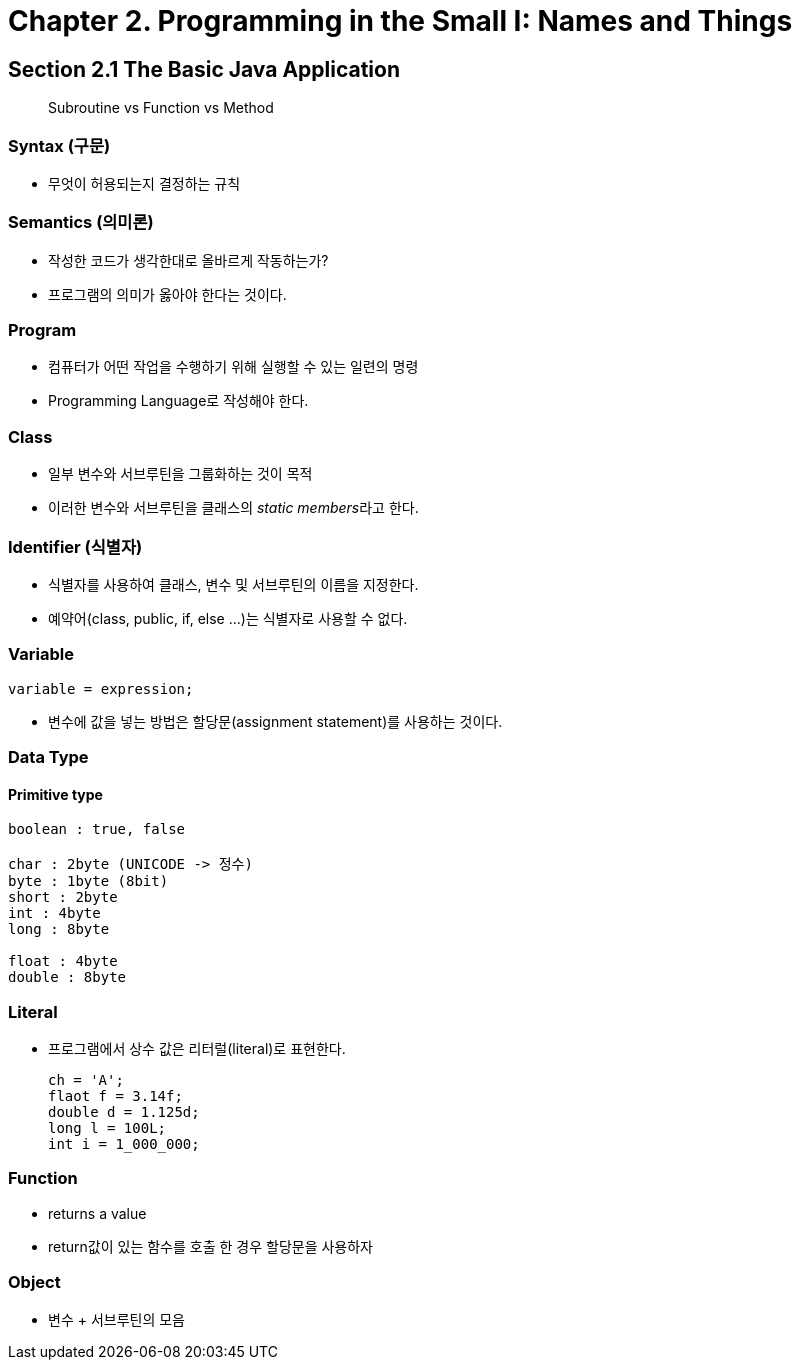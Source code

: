 = Chapter 2. Programming in the Small I: Names and Things

== Section 2.1 The Basic Java Application

> Subroutine vs Function vs Method

=== Syntax (구문)
* 무엇이 허용되는지 결정하는 규칙

=== Semantics (의미론)
* 작성한 코드가 생각한대로 올바르게 작동하는가?
* 프로그램의 의미가 옳아야 한다는 것이다.


=== Program
* 컴퓨터가 어떤 작업을 수행하기 위해 실행할 수 있는 일련의 명령
* Programming Language로 작성해야 한다.


=== Class
- 일부 변수와 서브루틴을 그룹화하는 것이 목적
- 이러한 변수와 서브루틴을 클래스의 __static members__라고 한다.

=== Identifier (식별자)
- 식별자를 사용하여 클래스, 변수 및 서브루틴의 이름을 지정한다.
- 예약어(class, public, if, else ...)는 식별자로 사용할 수 없다.

=== Variable
[source, java]
variable = expression;

- 변수에 값을 넣는 방법은 할당문(assignment statement)를 사용하는 것이다.


=== Data Type

==== Primitive type
```
boolean : true, false

char : 2byte (UNICODE -> 정수)
byte : 1byte (8bit)
short : 2byte
int : 4byte
long : 8byte

float : 4byte
double : 8byte
```

=== Literal
- 프로그램에서 상수 값은 리터럴(literal)로 표현한다.
[source, java]
ch = 'A';
flaot f = 3.14f;
double d = 1.125d;
long l = 100L;
int i = 1_000_000;

=== Function
- returns a value
- return값이 있는 함수를 호출 한 경우 할당문을 사용하자


=== Object
- 변수 + 서브루틴의 모음

